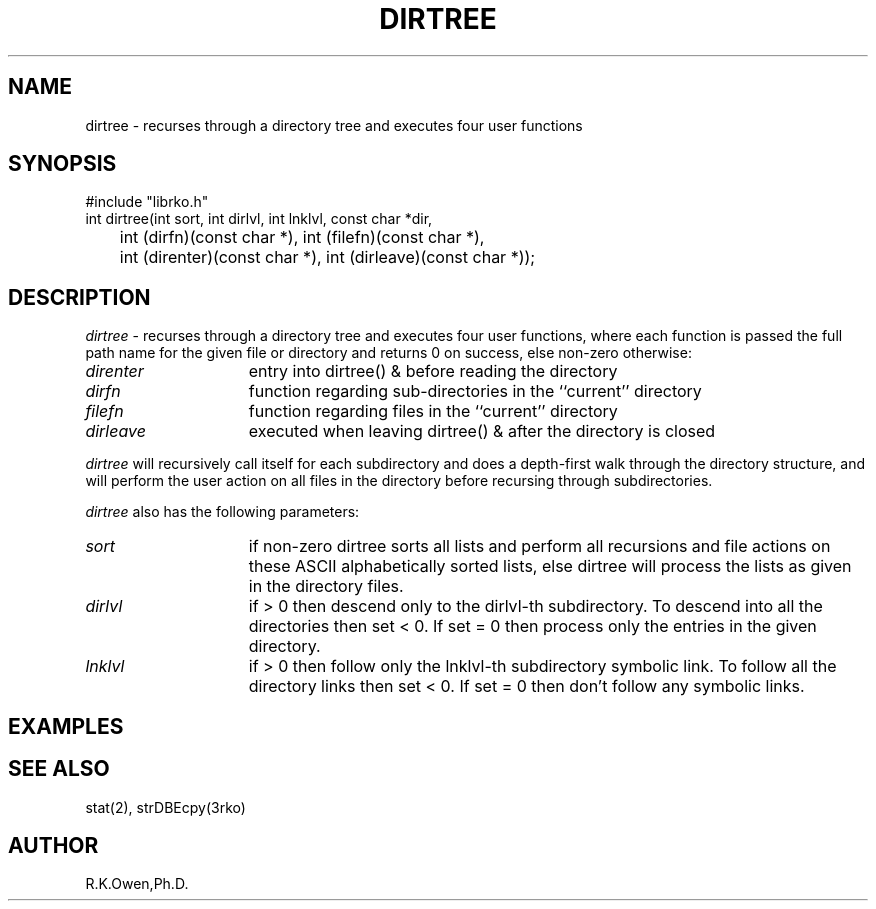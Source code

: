 .\" RCSID @(#)$Id: dirtree.man,v 1.2 1998/11/12 22:26:23 rk Exp $
.\" LIBDIR
.TH "DIRTREE" "3rko" "31 October 1998"
.SH NAME
dirtree \- recurses through a directory tree and executes four user functions
.SH SYNOPSIS

.nf
#include "librko.h"
int dirtree(int sort, int dirlvl, int lnklvl, const char *dir,
	int (dirfn)(const char *), int (filefn)(const char *),
	int (direnter)(const char *), int (dirleave)(const char *));
.fi

.SH DESCRIPTION
.I dirtree
\- recurses through a directory tree and executes
four user functions, where each function is passed the full
path name for the given file or directory and returns 0 on
success, else non-zero otherwise:
.TP 15
.I direnter
entry into dirtree() & before reading the directory

.TP
.I dirfn
function regarding sub-directories in the ``current'' directory

.TP
.I filefn
function regarding files in the ``current'' directory

.TP
.I dirleave
executed when leaving dirtree() & after the directory is closed

.P
.I dirtree
will recursively call itself for each subdirectory and does a
depth-first walk through the directory structure, and will perform
the user action on all files in the directory before recursing through
subdirectories.

.P
.I dirtree
also has the following parameters:
.TP 15
.I sort
if non-zero dirtree sorts all lists and perform
all recursions and file actions on these ASCII
alphabetically sorted lists, else dirtree will
process the lists as given in the directory
files.

.TP
.I dirlvl
if > 0 then descend only to the dirlvl-th
subdirectory.  To descend into all the
directories then set < 0.  If set = 0 then
process only the entries in the given directory.

.TP
.I lnklvl
if > 0 then follow only the lnklvl-th
subdirectory symbolic link.  To follow all the
directory links then set < 0.  If set = 0 then
don't follow any symbolic links.

.SH EXAMPLES

.SH SEE ALSO
stat(2), strDBEcpy(3rko)

.SH AUTHOR
R.K.Owen,Ph.D.

.KEY WORDS
